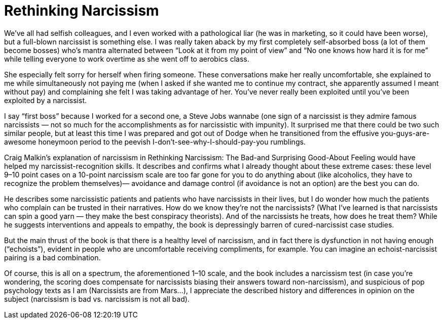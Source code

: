 :toc:

= Rethinking Narcissism

We’ve all had selfish colleagues, and I even worked with a pathological liar (he was in marketing, so it could have been worse), but a full-blown narcissist is something else. I was really taken aback by my first completely self-absorbed boss (a lot of them become bosses) who’s mantra alternated between “Look at it from my point of view” and “No one knows how hard it is for me” while telling everyone to work overtime as she went off to aerobics class.

She especially felt sorry for herself when firing someone. These conversations make her really uncomfortable, she explained to me while simultaneously not paying me (when I asked if she wanted me to continue my contract, she apparently assumed I meant without pay) and complaining she felt I was taking advantage of her. You’ve never really been exploited until you’ve been exploited by a narcissist.

I say “first boss” because I worked for a second one, a Steve Jobs wannabe (one sign of a narcissist is they admire famous narcissists — not so much for the accomplishments as for narcissistic with impunity). It surprised me that there could be two such similar people, but at least this time I was prepared and got out of Dodge when he transitioned from the effusive you-guys-are-awesome honeymoon period to the peevish I-don’t-see-why-I-should-pay-you rumblings.

Craig Malkin’s explanation of narcissism in Rethinking Narcissism: The Bad-and Surprising Good-About Feeling would have helped my narcissist-recognition skills. It describes and confirms what I already thought about these extreme cases: these level 9–10 point cases on a 10-point narcissism scale are too far gone for you to do anything about (like alcoholics, they have to recognize the problem themselves)— avoidance and damage control (if avoidance is not an option) are the best you can do.

He describes some narcissistic patients and patients who have narcissists in their lives, but I do wonder how much the patients who complain can be trusted in their narratives. How do we know they’re not the narcissists? (What I’ve learned is that narcissists can spin a good yarn — they make the best conspiracy theorists). And of the narcissists he treats, how does he treat them? While he suggests interventions and appeals to empathy, the book is depressingly barren of cured-narcissist case studies.

But the main thrust of the book is that there is a healthy level of narcissism, and in fact there is dysfunction in not having enough (“echoists”), evident in people who are uncomfortable receiving compliments, for example. You can imagine an echoist-narcissist pairing is a bad combination.

Of course, this is all on a spectrum, the aforementioned 1–10 scale, and the book includes a narcissism test (in case you’re wondering, the scoring does compensate for narcissists biasing their answers toward non-narcissism), and suspicious of pop psychology texts as I am (Narcissists are from Mars…), I appreciate the described history and differences in opinion on the subject (narcissism is bad vs. narcissism is not all bad).
